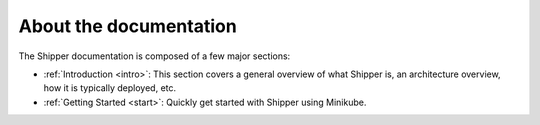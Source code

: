 About the documentation
=======================

The Shipper documentation is composed of a few major sections:

* :ref:`Introduction <intro>`: This section covers a general overview of what Shipper is, an architecture overview, how it is typically deployed, etc.

* :ref:`Getting Started <start>`: Quickly get started with Shipper using Minikube.
